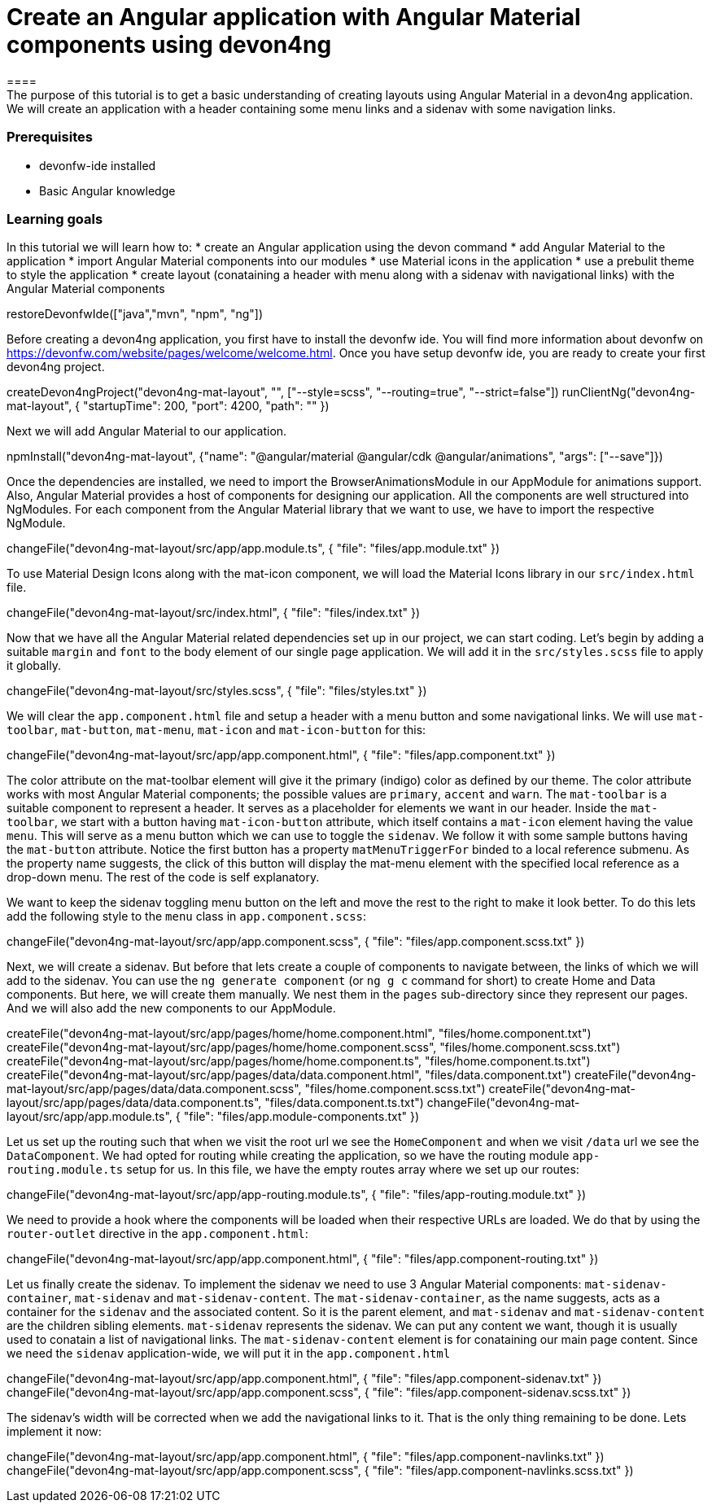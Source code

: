 = Create an Angular application with Angular Material components using devon4ng
====
The purpose of this tutorial is to get a basic understanding of creating layouts using Angular Material in a devon4ng application. We will create an application with a header containing some menu links and a sidenav with some navigation links.

### Prerequisites
* devonfw-ide installed
* Basic Angular knowledge

### Learning goals
In this tutorial we will learn how to:
* create an Angular application using the devon command
* add Angular Material to the application
* import Angular Material components into our modules
* use Material icons in the application
* use a prebulit theme to style the application
* create layout (conataining a header with menu along with a sidenav with navigational links) with the Angular Material components
====

[step]
--
restoreDevonfwIde(["java","mvn", "npm", "ng"])
--

Before creating a devon4ng application, you first have to install the devonfw ide. You will find more information about devonfw on https://devonfw.com/website/pages/welcome/welcome.html.
Once you have setup devonfw ide, you are ready to create your first devon4ng project.
[step]
--
createDevon4ngProject("devon4ng-mat-layout", "", ["--style=scss", "--routing=true", "--strict=false"])
runClientNg("devon4ng-mat-layout", { "startupTime": 200, "port": 4200, "path": "" })
--

Next we will add Angular Material to our application.
[step]
--
npmInstall("devon4ng-mat-layout", {"name": "@angular/material @angular/cdk @angular/animations", "args": ["--save"]})
--

Once the dependencies are installed, we need to import the BrowserAnimationsModule in our AppModule for animations support.
Also, Angular Material provides a host of components for designing our application. All the components are well structured into NgModules. For each component from the Angular Material library that we want to use, we have to import the respective NgModule.
[step]
--
changeFile("devon4ng-mat-layout/src/app/app.module.ts", { "file": "files/app.module.txt" })
--

To use Material Design Icons along with the mat-icon component, we will load the Material Icons library in our `src/index.html` file.
[step]
--
changeFile("devon4ng-mat-layout/src/index.html", { "file": "files/index.txt" })
--

Now that we have all the Angular Material related dependencies set up in our project, we can start coding. Let’s begin by adding a suitable `margin` and `font` to the body element of our single page application. We will add it in the `src/styles.scss` file to apply it globally.
[step]
--
changeFile("devon4ng-mat-layout/src/styles.scss", { "file": "files/styles.txt" })
--

====
We will clear the `app.component.html` file and setup a header with a menu button and some navigational links. We will use `mat-toolbar`, `mat-button`, `mat-menu`, `mat-icon` and `mat-icon-button` for this:
[step]
--
changeFile("devon4ng-mat-layout/src/app/app.component.html", { "file": "files/app.component.txt" })
--
The color attribute on the mat-toolbar element will give it the primary (indigo) color as defined by our theme. The color attribute works with most Angular Material components; the possible values are `primary`, `accent` and `warn`. The `mat-toolbar` is a suitable component to represent a header. It serves as a placeholder for elements we want in our header. Inside the `mat-toolbar`, we start with a button having `mat-icon-button` attribute, which itself contains a `mat-icon` element having the value `menu`. This will serve as a menu button which we can use to toggle the `sidenav`. We follow it with some sample buttons having the `mat-button` attribute. Notice the first button has a property `matMenuTriggerFor` binded to a local reference submenu. As the property name suggests, the click of this button will display the mat-menu element with the specified local reference as a drop-down menu. The rest of the code is self explanatory.
====

We want to keep the sidenav toggling menu button on the left and move the rest to the right to make it look better. To do this lets add the following style to the `menu` class in `app.component.scss`:
[step]
--
changeFile("devon4ng-mat-layout/src/app/app.component.scss", { "file": "files/app.component.scss.txt" })
--

Next, we will create a sidenav. But before that lets create a couple of components to navigate between, the links of which we will add to the sidenav. You can use the `ng generate component` (or `ng g c` command for short) to create Home and Data components. But here, we will create them manually. We nest them in the `pages` sub-directory since they represent our pages. And we will also add the new components to our AppModule.
[step]
--
createFile("devon4ng-mat-layout/src/app/pages/home/home.component.html", "files/home.component.txt")
createFile("devon4ng-mat-layout/src/app/pages/home/home.component.scss", "files/home.component.scss.txt")
createFile("devon4ng-mat-layout/src/app/pages/home/home.component.ts", "files/home.component.ts.txt")
createFile("devon4ng-mat-layout/src/app/pages/data/data.component.html", "files/data.component.txt")
createFile("devon4ng-mat-layout/src/app/pages/data/data.component.scss", "files/home.component.scss.txt")
createFile("devon4ng-mat-layout/src/app/pages/data/data.component.ts", "files/data.component.ts.txt")
changeFile("devon4ng-mat-layout/src/app/app.module.ts", { "file": "files/app.module-components.txt" })
--

Let us set up the routing such that when we visit the root url we see the `HomeComponent` and when we visit `/data` url we see the `DataComponent`. We had opted for routing while creating the application, so we have the routing module `app-routing.module.ts` setup for us. In this file, we have the empty routes array where we set up our routes:
[step]
--
changeFile("devon4ng-mat-layout/src/app/app-routing.module.ts", { "file": "files/app-routing.module.txt" })
--

We need to provide a hook where the components will be loaded when their respective URLs are loaded. We do that by using the `router-outlet` directive in the `app.component.html`:
[step]
--
changeFile("devon4ng-mat-layout/src/app/app.component.html", { "file": "files/app.component-routing.txt" })
--

Let us finally create the sidenav. To implement the sidenav we need to use 3 Angular Material components: `mat-sidenav-container`, `mat-sidenav` and `mat-sidenav-content`. The `mat-sidenav-container`, as the name suggests, acts as a container for the `sidenav` and the associated content. So it is the parent element, and `mat-sidenav` and `mat-sidenav-content` are the children sibling elements. `mat-sidenav` represents the sidenav. We can put any content we want, though it is usually used to conatain a list of navigational links. The `mat-sidenav-content` element is for conataining our main page content. Since we need the `sidenav` application-wide, we will put it in the `app.component.html`
[step]
--
changeFile("devon4ng-mat-layout/src/app/app.component.html", { "file": "files/app.component-sidenav.txt" })
changeFile("devon4ng-mat-layout/src/app/app.component.scss", { "file": "files/app.component-sidenav.scss.txt" })
--

The sidenav’s width will be corrected when we add the navigational links to it. That is the only thing remaining to be done. Lets implement it now:
[step]
--
changeFile("devon4ng-mat-layout/src/app/app.component.html", { "file": "files/app.component-navlinks.txt" })
changeFile("devon4ng-mat-layout/src/app/app.component.scss", { "file": "files/app.component-navlinks.scss.txt" })
--